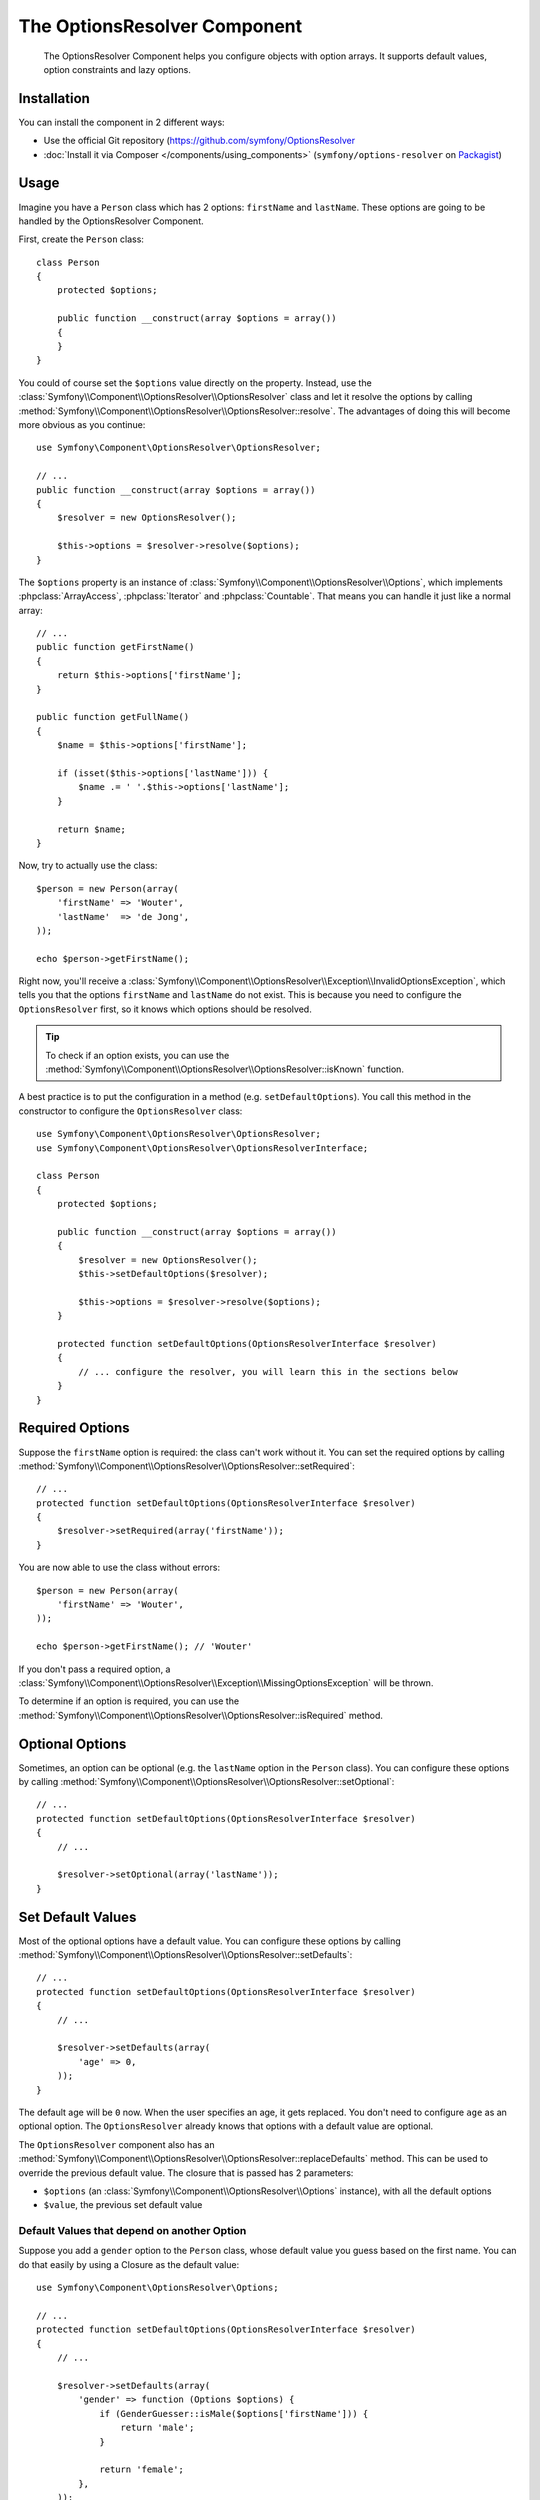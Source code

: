 .. index::
    single: Options Resolver
    single: Components; OptionsResolver

The OptionsResolver Component
=============================

    The OptionsResolver Component helps you configure objects with option
    arrays. It supports default values, option constraints and lazy options.

Installation
------------

You can install the component in 2 different ways:

* Use the official Git repository (https://github.com/symfony/OptionsResolver
* :doc:`Install it via Composer </components/using_components>` (``symfony/options-resolver`` on `Packagist`_)

Usage
-----

Imagine you have a ``Person`` class which has 2 options: ``firstName`` and
``lastName``. These options are going to be handled by the OptionsResolver
Component.

First, create the ``Person`` class::

    class Person
    {
        protected $options;

        public function __construct(array $options = array())
        {
        }
    }

You could of course set the ``$options`` value directly on the property. Instead,
use the :class:`Symfony\\Component\\OptionsResolver\\OptionsResolver` class
and let it resolve the options by calling
:method:`Symfony\\Component\\OptionsResolver\\OptionsResolver::resolve`.
The advantages of doing this will become more obvious as you continue::

    use Symfony\Component\OptionsResolver\OptionsResolver;

    // ...
    public function __construct(array $options = array())
    {
        $resolver = new OptionsResolver();

        $this->options = $resolver->resolve($options);
    }

The ``$options`` property is an instance of
:class:`Symfony\\Component\\OptionsResolver\\Options`, which implements
:phpclass:`ArrayAccess`, :phpclass:`Iterator` and :phpclass:`Countable`. That
means you can handle it just like a normal array::

    // ...
    public function getFirstName()
    {
        return $this->options['firstName'];
    }

    public function getFullName()
    {
        $name = $this->options['firstName'];

        if (isset($this->options['lastName'])) {
            $name .= ' '.$this->options['lastName'];
        }

        return $name;
    }

Now, try to actually use the class::

    $person = new Person(array(
        'firstName' => 'Wouter',
        'lastName'  => 'de Jong',
    ));

    echo $person->getFirstName();

Right now, you'll receive a 
:class:`Symfony\\Component\\OptionsResolver\\Exception\\InvalidOptionsException`,
which tells you that the options ``firstName`` and ``lastName`` do not exist.
This is because you need to configure the ``OptionsResolver`` first, so it
knows which options should be resolved.

.. tip::

    To check if an option exists, you can use the
    :method:`Symfony\\Component\\OptionsResolver\\OptionsResolver::isKnown`
    function.

A best practice is to put the configuration in a method (e.g.
``setDefaultOptions``). You call this method in the constructor to configure
the ``OptionsResolver`` class::

    use Symfony\Component\OptionsResolver\OptionsResolver;
    use Symfony\Component\OptionsResolver\OptionsResolverInterface;

    class Person
    {
        protected $options;

        public function __construct(array $options = array())
        {
            $resolver = new OptionsResolver();
            $this->setDefaultOptions($resolver);

            $this->options = $resolver->resolve($options);
        }

        protected function setDefaultOptions(OptionsResolverInterface $resolver)
        {
            // ... configure the resolver, you will learn this in the sections below
        }
    }

Required Options
----------------

Suppose the ``firstName`` option is required: the class can't work without
it. You can set the required options by calling
:method:`Symfony\\Component\\OptionsResolver\\OptionsResolver::setRequired`::

    // ...
    protected function setDefaultOptions(OptionsResolverInterface $resolver)
    {
        $resolver->setRequired(array('firstName'));
    }

You are now able to use the class without errors::

    $person = new Person(array(
        'firstName' => 'Wouter',
    ));

    echo $person->getFirstName(); // 'Wouter'

If you don't pass a required option, a
:class:`Symfony\\Component\\OptionsResolver\\Exception\\MissingOptionsException`
will be thrown.

To determine if an option is required, you can use the
:method:`Symfony\\Component\\OptionsResolver\\OptionsResolver::isRequired`
method.

Optional Options
----------------

Sometimes, an option can be optional (e.g. the ``lastName`` option in the
``Person`` class). You can configure these options by calling
:method:`Symfony\\Component\\OptionsResolver\\OptionsResolver::setOptional`::

    // ...
    protected function setDefaultOptions(OptionsResolverInterface $resolver)
    {
        // ...

        $resolver->setOptional(array('lastName'));
    }

Set Default Values
------------------

Most of the optional options have a default value. You can configure these
options by calling
:method:`Symfony\\Component\\OptionsResolver\\OptionsResolver::setDefaults`::

    // ...
    protected function setDefaultOptions(OptionsResolverInterface $resolver)
    {
        // ...

        $resolver->setDefaults(array(
            'age' => 0,
        ));
    }

The default age will be ``0`` now. When the user specifies an age, it gets
replaced. You don't need to configure ``age`` as an optional option. The
``OptionsResolver`` already knows that options with a default value are
optional.

The ``OptionsResolver`` component also has an
:method:`Symfony\\Component\\OptionsResolver\\OptionsResolver::replaceDefaults`
method. This can be used to override the previous default value. The closure
that is passed has 2 parameters:

* ``$options`` (an :class:`Symfony\\Component\\OptionsResolver\\Options`
  instance), with all the default options
* ``$value``, the previous set default value

Default Values that depend on another Option
~~~~~~~~~~~~~~~~~~~~~~~~~~~~~~~~~~~~~~~~~~~~

Suppose you add a ``gender`` option to the ``Person`` class, whose default
value you guess based on the first name. You can do that easily by using a
Closure as the default value::

    use Symfony\Component\OptionsResolver\Options;

    // ...
    protected function setDefaultOptions(OptionsResolverInterface $resolver)
    {
        // ...

        $resolver->setDefaults(array(
            'gender' => function (Options $options) {
                if (GenderGuesser::isMale($options['firstName'])) {
                    return 'male';
                }
                
                return 'female';
            },
        ));
    }

.. caution::

    The first argument of the Closure must be typehinted as ``Options``,
    otherwise it is considered as the value.

Configure allowed Values
------------------------

Not all values are valid values for options. For instance, the ``gender``
option can only be ``female`` or ``male``. You can configure these allowed
values by calling
:method:`Symfony\\Component\\OptionsResolver\\OptionsResolver::setAllowedValues`::

    // ...
    protected function setDefaultOptions(OptionsResolverInterface $resolver)
    {
        // ...

        $resolver->setAllowedValues(array(
            'gender' => array('male', 'female'),
        ));
    }

There is also an
:method:`Symfony\\Component\\OptionsResolver\\OptionsResolver::addAllowedValues`
method, which you can use if you want to add an allowed value to the previous
set allowed values.

Configure allowed Types
~~~~~~~~~~~~~~~~~~~~~~~

You can also specify allowed types. For instance, the ``firstName`` option can
be anything, but it must be a string. You can configure these types by calling
:method:`Symfony\\Component\\OptionsResolver\\OptionsResolver::setAllowedTypes`::

    // ...
    protected function setDefaultOptions(OptionsResolverInterface $resolver)
    {
        // ...

        $resolver->setAllowedTypes(array(
            'firstName' => 'string',
        ));
    }

Possible types are the one associated with the ``is_*`` php functions or a
class name. You can also pass an array of types as the value. For instance,
``array('null', 'string')`` allows ``firstName`` to be ``null`` or a
``string``.

There is also an
:method:`Symfony\\Component\\OptionsResolver\\OptionsResolver::addAllowedTypes`
method, which you can use to add an allowed type to the previous allowed types.

Normalize the Options
---------------------

Some values need to be normalized before you can use them. For instance, the
``firstName`` should always start with an uppercase letter. To do that, you can
write normalizers. These Closures will be executed after all options are
passed and return the normalized value. You can configure these normalizers by
calling
:method:`Symfony\\Components\\OptionsResolver\\OptionsResolver::setNormalizers`::

    // ...
    protected function setDefaultOptions(OptionsResolverInterface $resolver)
    {
        // ...

        $resolver->setNormalizers(array(
            'firstName' => function (Options $options, $value) {
                return ucfirst($value);
            },
        ));
    }

You see that the closure also get an ``$options`` parameter. Sometimes, you
need to use the other options for normalizing.

.. _Packagist: https://packagist.org/packages/symfony/options-resolver
